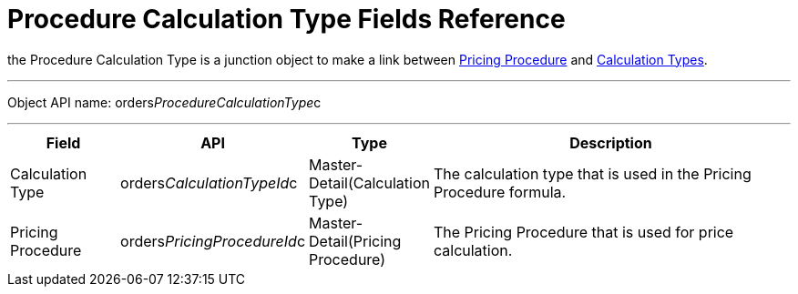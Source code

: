 = Procedure Calculation Type Fields Reference

the [.object]#Procedure Calculation Type# is a junction object
to make a link between
xref:admin-guide/managing-ct-orders/price-management/ref-guide/pricing-procedure-fields-reference[Pricing Procedure] and
 xref:admin-guide/managing-ct-orders/discount-management/calculation-types.adoc[Calculation Types].

'''''

Object API name: orders__ProcedureCalculationType__c

'''''

[width="100%",cols="15%,20%,10%,55%"]
|===
|*Field* |*API* |*Type* |*Description*

|Calculation Type a|
[.apiobject]#orders__CalculationTypeId__c#



|Master-Detail(Calculation Type) |The calculation type that is used in
the Pricing Procedure formula.

|Pricing Procedure a|
[.apiobject]#orders__PricingProcedureId__c#



|Master-Detail(Pricing Procedure) |The Pricing Procedure that is used
for price calculation.
|===
